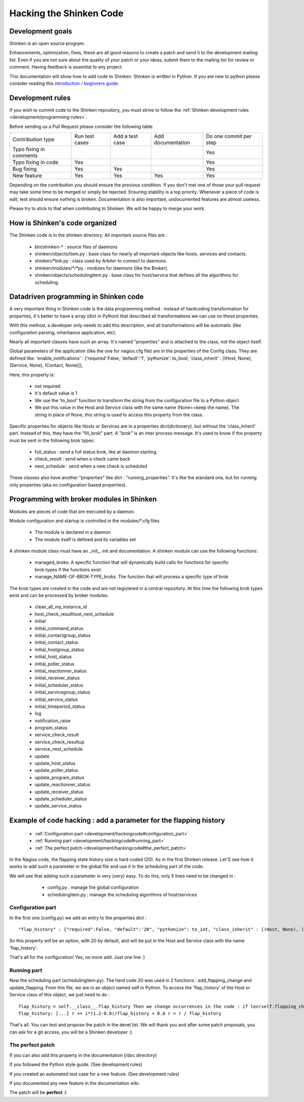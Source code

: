 .. _development/hackingcode:

==========================
 Hacking the Shinken Code 
==========================


Development goals 
==================

Shinken is an open source program. 

Enhancements, optimization, fixes, these are all good reasons to create a patch and send it to the development mailing list. Even if you are not sure about the quality of your patch or your ideas, submit them to the mailing list for review or comment. Having feedback is essential to any project.

This documentation will show how to add code to Shinken. Shinken is written in Python. If you are new to python please consider reading this `introduction / beginners guide`_.


Development rules 
==================

If you wish to commit code to the Shinken repository, you must strive to follow the :ref:`Shinken development rules <development/programming-rules>`.

Before sending us a Pull Request please consider the following table

============================= ================ ================= =================== ========================
Contribution type             Run test cases   Add a test case   Add documentation   Do one commit per step
Typo fixing in comments                                                              Yes
Typo fixing in code           Yes                                                    Yes
Bug fixing                    Yes              Yes                                   Yes
New feature                   Yes              Yes               Yes                 Yes
============================= ================ ================= =================== ========================

Depending on the contribution you should ensure the previous condition. If you don't met one of those your pull request may take some time to be merged or simply be rejected.
Ensuring stability is a top priority. Whenever a piece of code is edit, test should ensure nothing is broken. Documentation is also important, undocumented features are almost useless.

Please try to stick to that when contributing to Shinken. We will be happy to merge your work.

How is Shinken's code organized 
================================

The Shinken code is in the shinken directory. All important source files are :

  * bin/shinken-* : source files of daemons
  * shinken/objects/item.py : base class for nearly all important objects like hosts, services and contacts.
  * shinken/\*link.py : class used by Arbiter to connect to daemons.
  * shinken/modules/\*/\*py : modules for daemons (like the Broker).
  * shinken/objects/schedulingitem.py : base class for host/service that defines all the algorithms for scheduling.


Datadriven programming in Shinken code 
=======================================

A very important thing in Shinken code is the data programming method : instead of hardcoding transformation for properties, it's better to have a array (dict in Python) that described all transformations we can use on these properties.

With this method, a developer only needs to add this description, and all transformations will be automatic (like configuration parsing, inheritance application, etc).

Nearly all important classes have such an array. It's named "properties" and is attached to the class, not the object itself.

Global parameters of the application (like the one for nagios.cfg file) are in the properties of the Config class. They are defined like: 'enable_notifications' : {'required':False, 'default':'1', 'pythonize': to_bool, 'class_inherit' : [(Host, None), (Service, None), (Contact, None)]},

Here, this property is:

  * not required
  * It's default value is 1
  * We use the 'to_bool' function to transform the string from the configuration file to a Python object
  * We put this value in the Host and Service class with the same name (None==keep the name). The string in place of None, this string is used to access this property from the class.

Specific properties for objects like Hosts or Services are in a properties dict(dictionary), but without the 'class_inherit' part. Instead of this, they have the "fill_brok" part. A "brok" is an inter process message. It's used to know if the property must be sent in the following brok types:

  * full_status : send a full status brok, like at daemon starting.
  * check_result : send when a check came back
  * next_schedule : send when a new check is scheduled

These classes also have another "properties" like dict : "running_properties". It's like the standard one, but for running only properties (aka no configuration based properties).


Programming with broker modules in Shinken 
===========================================

Modules are pieces of code that are executed by a daemon.

Module configuration and startup is controlled in the modules/*.cfg files

  * The module is declared in a daemon
  * The module itself is defined and its variables set

A shinken module class must have an _init_, init and documentation.
A shinken module can use the following functions:

  * managed_broks: A specific function that will dynamically build calls for functions for specific brok.types if the functions exist.
  * manage_NAME-OF-BROK-TYPE_broks: The function that will process a specific type of brok

The brok types are created in the code and are not registered in a central repository. At this time the following brok types exist and can be processed by broker modules.

  * clean_all_my_instance_id
  * host_check_resulthost_next_schedule
  * initial
  * initial_command_status
  * initial_contactgroup_status
  * initial_contact_status
  * initial_hostgroup_status
  * initial_host_status
  * initial_poller_status
  * initial_reactionner_status
  * initial_receiver_status
  * initial_scheduler_status
  * initial_servicegroup_status
  * initial_service_status
  * initial_timeperiod_status
  * log
  * notification_raise
  * program_status
  * service_check_result
  * service_check_resultup
  * service_next_schedule
  * update
  * update_host_status
  * update_poller_status
  * update_program_status
  * update_reactionner_status
  * update_receiver_status
  * update_scheduler_status
  * update_service_status


Example of code hacking : add a parameter for the flapping history 
===================================================================

  * :ref:`Configuration part <development/hackingcode#configuration_part>`
  * :ref:`Running part <development/hackingcode#running_part>`
  * :ref:`The perfect patch <development/hackingcode#the_perfect_patch>`

In the Nagios code, the flapping state history size is hard coded (20). As in the first Shinken release. Let'S see how it works to add such a parameter in the global file and use it in the scheduling part of the code.

We will see that adding such a parameter is very (very) easy. To do this, only 5 lines need to be changed in :

  * config.py : manage the global configuration
  * schedulingitem.py : manage the scheduling algorithms of host/services


 .. _development/hackingcode#configuration_part:

Configuration part 
-------------------

In the first one (config.py) we add an entry to the properties dict :

::

   "flap_history" : {"required":False, "default":'20", "pythonize": to_int, "class_inherit" : [(Host, None), (Service, None)]},

So this property will be an option, with 20 by default, and will be put in the Host and Service class with the name 'flap_history'.

That's all for the configuration! Yes, no more add. Just one line :)


.. _development/hackingcode#running_part:

Running part 
-------------

Now the scheduling part (schedulingitem.py). The hard code 20 was used in 2 functions : add_flapping_change and update_flapping.
From this file, we are in an object named self in Python. To access the 'flap_history' of the Host or Service class of this object, we just need to do :

::

  flap_history = self.__class__.flap_history Then we change occurrences in the code : if len(self.flapping_changes)
  flap_history: [...] r += i*(1.2-0.8)/flap_history + 0.8 r = r / flap_history

That's all. You can test and propose the patch in the devel list. We will thank you and after some patch proposals, you can ask for a git access, you will be a Shinken developer :)


.. _development/hackingcode#the_perfect_patch:

The perfect patch 
------------------

If you can also add this property in the documentation (/doc directory)

If you followed the Python style guide. (See development rules)

If you created an automated test case for a new feature. (See development rules)

If you documented any new feature in the documentation wiki.

The patch will be **perfect** :)


.. _introduction / beginners guide: http://wiki.python.org/moin/BeginnersGuide
